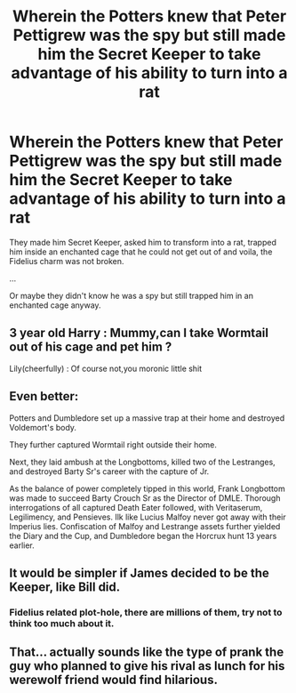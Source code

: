 #+TITLE: Wherein the Potters knew that Peter Pettigrew was the spy but still made him the Secret Keeper to take advantage of his ability to turn into a rat

* Wherein the Potters knew that Peter Pettigrew was the spy but still made him the Secret Keeper to take advantage of his ability to turn into a rat
:PROPERTIES:
:Author: Termsndconditions
:Score: 8
:DateUnix: 1597600895.0
:DateShort: 2020-Aug-16
:FlairText: Plot bunny
:END:
They made him Secret Keeper, asked him to transform into a rat, trapped him inside an enchanted cage that he could not get out of and voila, the Fidelius charm was not broken.

...

Or maybe they didn't know he was a spy but still trapped him in an enchanted cage anyway.


** 3 year old Harry : Mummy,can I take Wormtail out of his cage and pet him ?

Lily(cheerfully) : Of course not,you moronic little shit
:PROPERTIES:
:Author: Bleepbloopbotz2
:Score: 23
:DateUnix: 1597601013.0
:DateShort: 2020-Aug-16
:END:


** Even better:

Potters and Dumbledore set up a massive trap at their home and destroyed Voldemort's body.

They further captured Wormtail right outside their home.

Next, they laid ambush at the Longbottoms, killed two of the Lestranges, and destroyed Barty Sr's career with the capture of Jr.

As the balance of power completely tipped in this world, Frank Longbottom was made to succeed Barty Crouch Sr as the Director of DMLE. Thorough interrogations of all captured Death Eater followed, with Veritaserum, Legilimency, and Pensieves. Ilk like Lucius Malfoy never got away with their Imperius lies. Confiscation of Malfoy and Lestrange assets further yielded the Diary and the Cup, and Dumbledore began the Horcrux hunt 13 years earlier.
:PROPERTIES:
:Author: InquisitorCOC
:Score: 13
:DateUnix: 1597602065.0
:DateShort: 2020-Aug-16
:END:


** It would be simpler if James decided to be the Keeper, like Bill did.
:PROPERTIES:
:Author: fra080389
:Score: 11
:DateUnix: 1597601725.0
:DateShort: 2020-Aug-16
:END:

*** Fidelius related plot-hole, there are millions of them, try not to think too much about it.
:PROPERTIES:
:Author: JOKERRule
:Score: 6
:DateUnix: 1597617298.0
:DateShort: 2020-Aug-17
:END:


** That... actually sounds like the type of prank the guy who planned to give his rival as lunch for his werewolf friend would find hilarious.
:PROPERTIES:
:Author: JOKERRule
:Score: 3
:DateUnix: 1597617210.0
:DateShort: 2020-Aug-17
:END:
